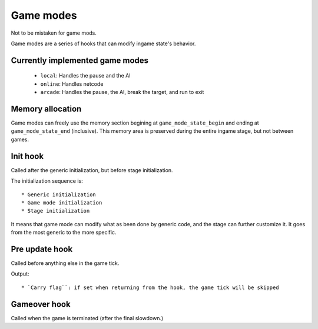 Game modes
##########

Not to be mistaken for game mods.

Game modes are a series of hooks that can modify ingame state's behavior.

Currently implemented game modes
================================

 * ``local``: Handles the pause and the AI
 * ``online``: Handles netcode
 * ``arcade``: Handles the pause, the AI, break the target, and run to exit

Memory allocation
=================

Game modes can freely use the memory section begining at ``game_mode_state_begin`` and ending at ``game_mode_state_end`` (inclusive). This memory area is preserved during the entire ingame stage, but not between games.

Init hook
=========

Called after the generic initialization, but before stage initialization.

The initialization sequence is::

 * Generic initialization
 * Game mode initialization
 * Stage initialization

It means that game mode can modify what as been done by generic code, and the stage can further customize it. It goes from the most generic to the more specific.

Pre update hook
===============

Called before anything else in the game tick.

Output::

 * `Carry flag``: if set when returning from the hook, the game tick will be skipped

Gameover hook
=============

Called when the game is terminated (after the final slowdown.)
